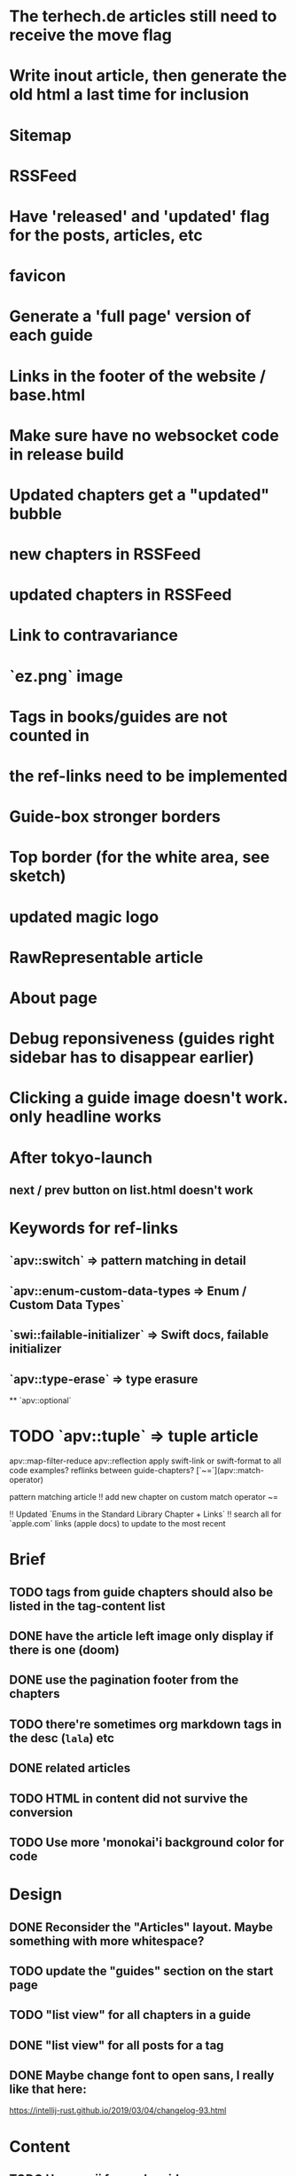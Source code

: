 * The terhech.de articles still need to receive the *move* flag
* Write inout article, then generate the old html a last time for inclusion
* Sitemap
* RSSFeed
* Have 'released' and 'updated' flag for the posts, articles, etc
* favicon
* Generate a 'full page' version of each guide
* Links in the footer of the website / base.html
* Make sure have no websocket code in release build
* Updated chapters get a "updated" bubble
* new chapters in RSSFeed
* updated chapters in RSSFeed
* Link to contravariance
* `ez.png` image
* Tags in books/guides are not counted in
* the ref-links need to be implemented
* Guide-box stronger borders
* Top border (for the white area, see sketch)
* updated magic logo
* RawRepresentable article
* About page
* Debug reponsiveness (guides right sidebar has to disappear earlier)
* Clicking a guide image doesn't work. only headline works
  
* After tokyo-launch
** next / prev button on list.html doesn't work

* Keywords for ref-links
** `apv::switch` => pattern matching in detail
** `apv::enum-custom-data-types => Enum / Custom Data Types`
** `swi::failable-initializer` => Swift docs, failable initializer
** `apv::type-erase` => type erasure
 ** `apv::optional`
* TODO `apv::tuple` => tuple article
apv::map-filter-reduce
apv::reflection
apply swift-link or swift-format to all code examples?
reflinks between guide-chapters?
[`~=`](apv::match-operator)

pattern matching article
!! add new chapter on custom match operator ~=
  
!! Updated `Enums in the Standard Library Chapter + Links`
!! search all for `apple.com` links (apple docs) to update to the most recent

* Brief
** TODO tags from guide chapters should also be listed in the tag-content list
** DONE have the article left image only display if there is one (doom)
** DONE use the pagination footer from the chapters
** TODO there're sometimes org markdown tags in the desc (=lala=) etc
** DONE related articles
** TODO HTML in content did not survive the conversion
** TODO Use more 'monokai'i background color for code
* Design
** DONE Reconsider the "Articles" layout. Maybe something with more whitespace?
** TODO update the "guides" section on the start page
** TODO "list view" for all chapters in a guide
** DONE "list view" for all posts for a tag
** DONE Maybe change font to open sans, I really like that here: 
  https://intellij-rust.github.io/2019/03/04/changelog-93.html

* Content
** TODO Use emoji for each guide
** TODO use the keywords for the "Swift Topics"
** TODO alternative to the screenshots
** TODO New sections
Language => My tuple, pattern matching, etc posts
Projects / Examples / Tutorials => Go by example, apps, etc (maybe even stuff like how to read with iPhone 6s what the CPU is)
Tooling = > Swift Package Manager, etc
Blog => Stuff like Expanding Swift's Reach
** TODO add swift version of article (i.e. 4.2 or 5.0) to meta of article so I can display it
** TODO Fix links
some guides still contain links to other guides (either via https://appventure or if it was within one post via #lala) this has to be fixed
** TODO advanced_tuples/intro.md no content yet
** TODO Make sure all code compiles
** TODO The rest ends up in the "Articles" section => Value Types, Useful Optional Extensions
Maybe write a tool that spits out code which doesn't compile?
** TODO Auto-inject keyword links for 'tuple', 'enum', 'optional', etc with the nice macappblog popup    
** TODO Add backwards compatible links to the old content:
 take the old generated html, and insert a header at the top "APPVENTURE RELAUNCHED" with a link to the new versions of the article,
  and then re-generate it and just keep the old /2015, /2016 etc folders as "copy folders" in (for search engine links and for posterity)


* HTML Stuff
** TODO Debug Responsiveness
** TODO Headline / logo
** TODO About
** TODO social interaction (follow on twitter, etc)

* Future
** TODO Add "Generics" Guide
   
* Done
** DONE Search guides / books / chapters
** DONE Have markdown tag for books for "prev_chapter" and "next_chapter" maybe it is just a js function that is injected into the template.. that would be easier
** DONE Split posts up into multiple smaller posts and make them into books (i.e. pattern matching guide)
** DONE fix syntax highlighting

   
